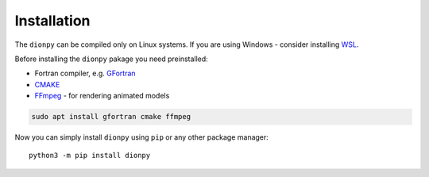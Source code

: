 Installation
============

..
    The ``dionpy`` package provides model of ionosphere refraction and attenuation based
    on the `IRI2016 Ionosphere Model <https://irimodel.org/>`_.
    The `Memo 62 <http://www.physics.mcgill.ca/mist/memos/MIST_memo_62.pdf>`_ of the
    `MIST <http://www.physics.mcgill.ca/mist/>`_ experiment introduced a new Python interface to the IRI 2016 Fortran core
    code - the ``iricore`` package. This interface was optimized for the MIST purposes.
    The ``iricore`` will be installed automatically during the installation of the ``dionpy`` if you meet all the requirements.
    However, the ``iricore`` can be compiled only on Linux systems, which puts the same restriction on the ``dionpy``.
    If you are using Windows - consider installing `WSL <https://docs.microsoft.com/en-us/windows/wsl/install>`_.

The ``dionpy`` can be compiled only on Linux systems.
If you are using Windows - consider installing `WSL <https://docs.microsoft.com/en-us/windows/wsl/install>`_.

Before installing the ``dionpy`` pakage you need preinstalled:

* Fortran compiler, e.g. `GFortran <https://gcc.gnu.org/wiki/GFortran>`_
* `CMAKE <https://cmake.org/>`_
* `FFmpeg <https://ffmpeg.org/>`_ - for rendering animated models

.. code-block::

    sudo apt install gfortran cmake ffmpeg

Now you can simply install ``dionpy`` using ``pip`` or any other package manager::

    python3 -m pip install dionpy


